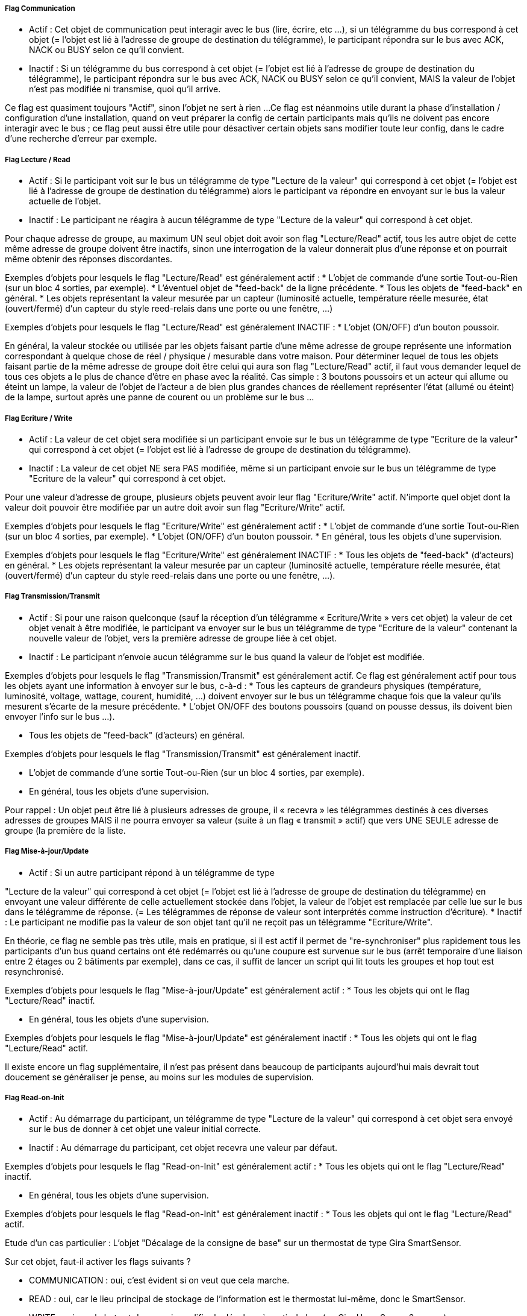 ===== Flag Communication
* Actif : Cet objet de communication peut interagir avec le bus (lire,
écrire, etc ...), si un télégramme du bus correspond à cet objet (=
l'objet est lié à l'adresse de groupe de destination du télégramme),
le participant répondra sur le bus avec ACK, NACK ou BUSY selon ce
qu'il convient.
* Inactif : Si un télégramme du bus correspond à cet objet (= l'objet
est lié à l'adresse de groupe de destination du télégramme), le
participant répondra sur le bus avec ACK, NACK ou BUSY selon ce qu'il
convient, MAIS la valeur de l'objet n'est pas modifiée ni transmise,
quoi qu'il arrive.

Ce flag est quasiment toujours "Actif", sinon l'objet ne sert à
rien ...
Ce flag est néanmoins utile durant la phase d'installation /
configuration d'une installation, quand on veut préparer la config de
certain participants mais qu'ils ne doivent pas encore interagir avec
le bus ; ce flag peut aussi être utile pour désactiver certain objets
sans modifier toute leur config, dans le cadre d'une recherche
d'erreur par exemple.


===== Flag  Lecture / Read
* Actif : Si le participant voit sur le bus un télégramme de type
"Lecture de la valeur" qui correspond à cet objet (= l'objet est lié à
l'adresse de groupe de destination du télégramme) alors le participant
va répondre en envoyant sur le bus la valeur actuelle de l'objet.
* Inactif : Le participant ne réagira à aucun télégramme de type
"Lecture de la valeur" qui correspond à cet objet.

Pour chaque adresse de groupe, au maximum UN seul objet doit avoir son
flag "Lecture/Read" actif, tous les autre objet de cette même adresse
de groupe doivent être inactifs, sinon une interrogation de la valeur
donnerait plus d'une réponse et on pourrait même obtenir des réponses
discordantes.

Exemples d'objets pour lesquels le flag "Lecture/Read" est
généralement actif :
* L'objet de commande d'une sortie Tout-ou-Rien (sur un bloc 4
sorties, par exemple).
* L'éventuel objet de "feed-back" de la ligne précédente.
* Tous les objets de "feed-back" en général.
* Les objets représentant la valeur mesurée par un capteur (luminosité
actuelle, température réelle mesurée, état (ouvert/fermé) d'un capteur
du style reed-relais dans une porte ou une fenêtre, ...)

Exemples d'objets pour lesquels le flag "Lecture/Read" est
généralement INACTIF :
* L'objet (ON/OFF) d'un bouton poussoir.

En général, la valeur stockée ou utilisée par les objets faisant
partie d'une même adresse de groupe représente une information
correspondant à quelque chose de réel / physique / mesurable dans
votre maison.
Pour déterminer lequel de tous les objets faisant partie de la même
adresse de groupe doit être celui qui aura son flag "Lecture/Read"
actif, il faut vous demander lequel de tous ces objets a le plus de
chance d'être en phase avec la réalité.
Cas simple : 3 boutons poussoirs et un acteur qui allume ou éteint un
lampe, la valeur de l'objet de l'acteur a de bien plus grandes chances
de réellement représenter l'état (allumé ou éteint) de la lampe,
surtout après une panne de courent ou un problème sur le bus ...


===== Flag  Ecriture / Write

* Actif : La valeur de cet objet sera modifiée si un participant
envoie sur le bus un télégramme de type "Ecriture de la valeur" qui
correspond à cet objet (= l'objet est lié à l'adresse de groupe de
destination du télégramme).
* Inactif : La valeur de cet objet NE sera PAS modifiée, même si un
participant envoie sur le bus un télégramme de type "Ecriture de la
valeur" qui correspond à cet objet.


Pour une valeur d'adresse de groupe, plusieurs objets peuvent avoir
leur flag "Ecriture/Write" actif.
N'importe quel objet dont la valeur doit pouvoir être modifiée par un
autre doit avoir sun flag "Ecriture/Write" actif.

Exemples d'objets pour lesquels le flag "Ecriture/Write" est
généralement actif :
* L'objet de commande d'une sortie Tout-ou-Rien (sur un bloc 4
sorties, par exemple).
* L'objet (ON/OFF) d'un bouton poussoir.
* En général, tous les objets d'une supervision.

Exemples d'objets pour lesquels le flag "Ecriture/Write" est
généralement INACTIF :
* Tous les objets de "feed-back" (d'acteurs) en général.
* Les objets représentant la valeur mesurée par un capteur (luminosité
actuelle, température réelle mesurée, état (ouvert/fermé) d'un capteur
du style reed-relais dans une porte ou une fenêtre, ...).



===== Flag  Transmission/Transmit

* Actif : Si pour une raison quelconque (sauf la réception d'un
télégramme « Ecriture/Write » vers cet objet) la valeur de cet objet
venait à être modifiée, le participant va envoyer sur le bus un
télégramme de type "Ecriture de la valeur" contenant la nouvelle
valeur de l'objet, vers la première adresse de groupe liée à cet
objet.
* Inactif : Le participant n'envoie aucun télégramme sur le bus quand
la valeur de l'objet est modifiée.

Exemples d'objets pour lesquels le flag "Transmission/Transmit" est
généralement actif.
Ce flag est généralement actif pour tous les objets ayant une
information à envoyer sur le bus, c-à-d :
* Tous les capteurs de grandeurs physiques (température, luminosité,
voltage, wattage, courent, humidité, ...) doivent envoyer sur le bus un
télégramme chaque fois que la valeur qu'ils mesurent s'écarte de la
mesure précédente.
* L'objet ON/OFF des boutons poussoirs (quand on pousse dessus, ils
doivent bien envoyer l'info sur le bus ...).

* Tous les objets de "feed-back" (d'acteurs) en général.

Exemples d'objets pour lesquels le flag "Transmission/Transmit" est
généralement inactif.

* L'objet de commande d'une sortie Tout-ou-Rien (sur un bloc 4
sorties, par exemple).
* En général, tous les objets d'une supervision.


Pour rappel : Un objet peut être lié à plusieurs adresses de groupe,
il « recevra » les télégrammes destinés à ces diverses adresses de
groupes MAIS il ne pourra envoyer sa valeur (suite à un flag «
transmit » actif) que vers UNE SEULE adresse de groupe (la première de
la liste.


===== Flag  Mise-à-jour/Update

* Actif : Si un autre participant répond à un télégramme de type

"Lecture de la valeur" qui correspond à cet objet (= l'objet est lié à
l'adresse de groupe de destination du télégramme) en envoyant une
valeur différente de celle actuellement stockée dans l'objet, la
valeur de l'objet est remplacée par celle lue sur le bus dans le
télégramme de réponse. (= Les télégrammes de réponse de valeur sont
interprétés comme instruction d'écriture).
* Inactif : Le participant ne modifie pas la valeur de son objet tant
qu'il ne reçoit pas un télégramme "Ecriture/Write".

En théorie, ce flag ne semble pas très utile, mais en pratique, si il
est actif il permet de "re-synchroniser" plus rapidement tous les
participants d'un bus quand certains ont été redémarrés ou qu'une
coupure est survenue sur le bus (arrêt temporaire d'une liaison entre
2 étages ou 2 bâtiments par exemple), dans ce cas, il suffit de lancer
un script qui lit touts les groupes et hop tout est resynchronisé.

Exemples d'objets pour lesquels le flag "Mise-à-jour/Update" est
généralement actif :
* Tous les objets qui ont le flag "Lecture/Read" inactif.

* En général, tous les objets d'une supervision.

Exemples d'objets pour lesquels le flag "Mise-à-jour/Update" est
généralement inactif :
* Tous les objets qui ont le flag "Lecture/Read" actif.

Il existe encore un flag supplémentaire, il n'est pas présent dans
beaucoup de participants aujourd'hui mais devrait tout doucement se
généraliser je pense, au moins sur les modules de supervision.

===== Flag Read-on-Init

* Actif : Au démarrage du participant, un télégramme de type "Lecture
de la valeur" qui correspond à cet objet sera envoyé sur le bus de
donner à cet objet une valeur initial correcte.
* Inactif : Au démarrage du participant, cet objet recevra une valeur
par défaut.


Exemples d'objets pour lesquels le flag "Read-on-Init" est
généralement actif :
* Tous les objets qui ont le flag "Lecture/Read" inactif.

* En général, tous les objets d'une supervision.

Exemples d'objets pour lesquels le flag "Read-on-Init" est
généralement inactif :
* Tous les objets qui ont le flag "Lecture/Read" actif.

Etude d'un cas particulier : L'objet "Décalage de la consigne de base"
sur un thermostat de type Gira SmartSensor.

Sur cet objet, faut-il activer les flags suivants ?

* COMMUNICATION : oui, c'est évident si on veut que cela marche.
* READ : oui, car le lieu principal de stockage de l'information est
le thermostat lui-même, donc le SmartSensor.
* WRITE : oui, car le but est de pouvoir modifier le décalage à partir
du bus (un Gira HomeServer 3 par ex.)
* TRANSMIT : non, cet objet ne se modifie pas "de lui-même".
Attention, pour "transmit", ce serait le contraire si on utilisait un
Theben RAM713 qui possède lui une molette de décalage manuel.
* UPDATE : non, "read" est actif, donc cet objet est la source
d'information la plus fiable.
(Car c'est le SmartSensor qui contient la valeur par défaut à utiliser
lors d'un reset général du bus).
* READ-ON-INIT : non, pour les mêmes raisons que "Update".
